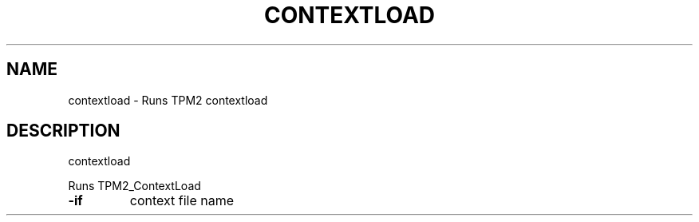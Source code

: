 .\" DO NOT MODIFY THIS FILE!  It was generated by help2man 1.47.13.
.TH CONTEXTLOAD "1" "November 2020" "contextload 1.6" "User Commands"
.SH NAME
contextload \- Runs TPM2 contextload
.SH DESCRIPTION
contextload
.PP
Runs TPM2_ContextLoad
.TP
\fB\-if\fR
context file name
